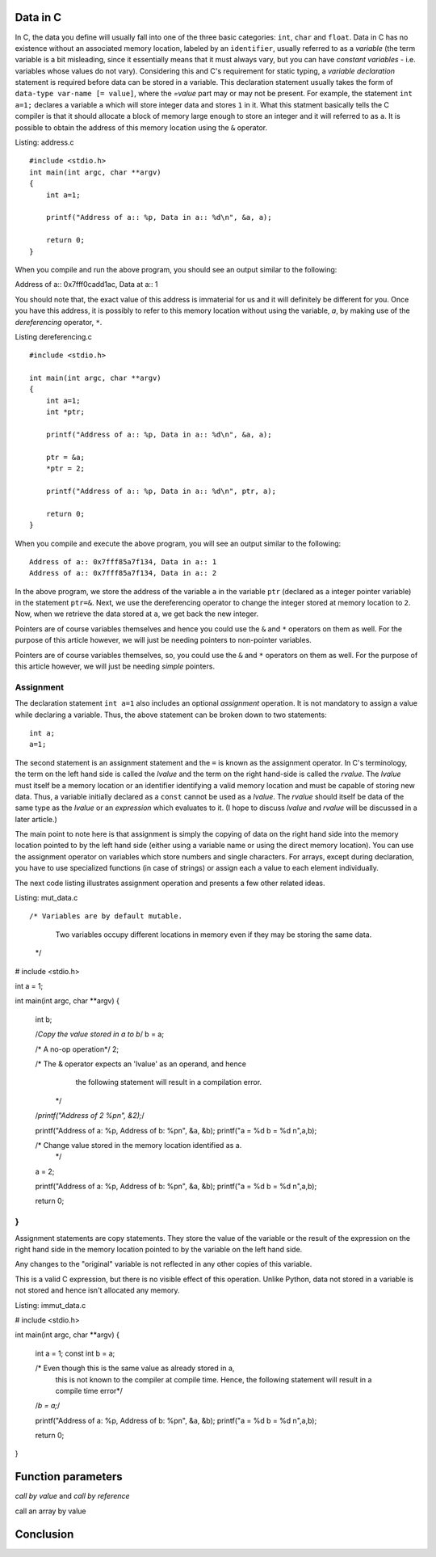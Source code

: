 Data in C
---------

In C, the data you define will usually fall into one of the three
basic categories: ``int``, ``char`` and ``float``. Data in C has no
existence without an associated memory location, labeled by an
``identifier``, usually referred to as a `variable` (the term variable
is a bit misleading, since it essentially means that it must always
vary, but you can have `constant variables` - i.e. variables whose
values do not vary). Considering this and C's requirement for static
typing, a `variable declaration` statement is required before data can
be stored in a variable. This declaration statement usually takes the
form of ``data-type var-name [= value]``, where the `=value` part may
or may not be present. For example, the statement ``int a=1;``
declares a variable ``a`` which will store integer data and stores
``1`` in it. What this statment basically tells the C compiler is
that it should allocate a block of memory large enough to store an
integer and it will referred to as ``a``. It is possible to obtain the
address of this memory location using the ``&`` operator.


Listing: address.c ::

    #include <stdio.h>
    int main(int argc, char **argv)
    {
        int a=1;

	printf("Address of a:: %p, Data in a:: %d\n", &a, a);

	return 0;
    }

When you compile and run the above program, you should see an output similar to the following::


Address of a:: 0x7fff0cadd1ac, Data at a:: 1


You should note that, the exact value of this address is immaterial
for us and it will definitely be different for you. Once you have this
address, it is possibly to refer to this memory location without using
the variable, `a`, by making use of the `dereferencing` operator,
``*``.

Listing dereferencing.c ::

    #include <stdio.h>

    int main(int argc, char **argv)
    {
        int a=1;
    	int *ptr;
    
        printf("Address of a:: %p, Data in a:: %d\n", &a, a);

    	ptr = &a;
	*ptr = 2;

	printf("Address of a:: %p, Data in a:: %d\n", ptr, a);
    	
        return 0;
    }


When you compile and execute the above program,  you will see an
output similar to the following::

    Address of a:: 0x7fff85a7f134, Data in a:: 1
    Address of a:: 0x7fff85a7f134, Data in a:: 2

In the above program, we store the address of the variable ``a`` in
the variable ``ptr`` (declared as a integer pointer variable) in the
statement ``ptr=&``. Next, we use the dereferencing operator to change
the integer stored at memory location to ``2``. Now, when we retrieve
the data stored at ``a``, we get back the new integer.

Pointers are of course variables themselves and hence you could use the
``&`` and ``*`` operators on them as well. For the purpose of this
article however, we will just be needing pointers to non-pointer
variables.

Pointers are of course variables themselves, so, you could use the
``&`` and ``*`` operators on them as well. For the purpose of this
article however, we will just be needing `simple` pointers.

Assignment
==========

The declaration statement ``int a=1`` also includes an optional
`assignment` operation. It is not mandatory to assign a value while
declaring a variable. Thus, the above statement can be broken down to
two statements::

    int a;
    a=1;

The second statement is an assignment statement and the ``=`` is known
as the assignment operator. In C's terminology, the term on the left
hand side is called the `lvalue` and the term on the right hand-side
is called the `rvalue`. The `lvalue` must itself be a memory location
or an identifier identifying a valid memory location and must be
capable of storing new data. Thus, a variable initially declared
as a ``const`` cannot be used as a `lvalue`. The `rvalue` should
itself be data of the same type as the `lvalue` or an `expression` which
evaluates to it. (I hope to discuss `lvalue` and `rvalue` will be discussed in a later
article.)

The main point to note here is that assignment is simply the copying
of data on the right hand side into the memory location pointed to by
the left hand side (either using a variable name or using the direct
memory location). You can use the assignment operator on variables
which store numbers and single characters. For arrays, except during
declaration, you have to use specialized functions (in case of
strings) or assign each a value to each element individually.

The next code listing illustrates assignment operation and presents a
few other related ideas.

Listing: mut_data.c ::

/* Variables are by default mutable.

   Two variables occupy different locations in memory even if
   they may be storing the same data.

 */
# include <stdio.h>

int a = 1;

int main(int argc, char **argv)
{
  int b;

  /*Copy the value stored in a to b*/
  b = a;

  /* A no-op operation*/
  2;

  /* The & operator expects an 'lvalue' as an operand, and hence
     the following statement will result in a compilation error. 
   */
  /*printf("Address of 2 %p\n", &2);*/

  printf("Address of a: %p, Address of b: %p\n", &a, &b);
  printf("a = %d b = %d \n",a,b);

  /* Change value stored in the memory location identified as a.
   */
  a = 2;

  printf("Address of a: %p, Address of b: %p\n", &a, &b);
  printf("a = %d b = %d \n",a,b);

  return 0;
}
=======

Assignment statements are copy statements. They store the value of
the variable or the result of the expression on the right hand side 
in the memory location pointed to by the variable on the left hand 
side. 

Any changes to the "original" variable is not reflected in any
other copies of this variable.

This is a valid C expression, but there is no visible
effect of this operation. Unlike Python, data not stored in a
variable is not stored and hence isn't allocated any memory.



Listing: immut_data.c

# include <stdio.h>


int main(int argc, char **argv)
{
  int a = 1;
  const int b = a;

  /* Even though this is the same value as already stored in a,
     this is not known to the compiler at compile time. Hence, the
     following statement will result in a compile time error*/
  /*b = a;*/

  printf("Address of a: %p, Address of b: %p\n", &a, &b);
  printf("a = %d b = %d \n",a,b);

  return 0;
}

Function parameters
-------------------


*call by value* and *call by reference*

call an array by value

Conclusion
----------


